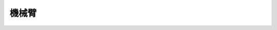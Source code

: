 ﻿===================
機械臂
===================

.. function:: robotic_arm_ctrl.move(x, y, wait_for_complete=True)

    :描述: 設定機械臂運動的相對位置

    :param int32 x: 設定機械臂水平運動的距離，正數為向前運動，負數為向後運動，精確度為 1 mm
    :param int32 y: 設定機械臂垂直運動的距離，正數為向上運動，負數為向下運動，精確度為 1 mm
    :param bool wait_for_complete: 是否等待執行完成，預設為 True

    :return: 無

    :示例: ``robotic_arm_ctrl.move(40, 50, True)``

    :示例說明: 設定機械臂向前移動 20 mm，向上移動 30 mm，等待執行完成

.. function:: robotic_arm_ctrl.moveto(x, y, wait_for_complete=True)

    :描述: 設定機械臂運動到絕對座標

    :param int32 x: 設定機械臂水平運動的座標值，精確度為 1 mm
    :param int32 y: 設定機械臂垂直運動的座標值，精確度為 1 mm
    :param bool wait_for_complete: 是否等待執行完成，預設為 True

    :return: 無

    :示例: ``robotic_arm_ctrl.moveto(40, 50, True)``

    :示例說明: 設定機械臂移動到（x=40mm，y=50mm）的絕對座標，等待執行完成

.. function:: robotic_arm_ctrl.get_position()

    :描述: 獲取機械臂位置

    :param void: 無

    :return: 機械臂的絕對座標，精確度為 1 mm
    :rtype: 列表[x, y], x 和 y 為 int32 類型

    :示例: ``[x, y] = robotic_arm_ctrl.get_position()``

    :示例說明: 獲取機械臂的絕對座標

.. function:: robotic_arm_ctrl.recenter()

    :描述: 設定機械臂回中（運動到絕對座標？）

    :param void: 無

    :return: 無

    :示例: ``robotic_arm_ctrl.recenter()``

    :示例說明: 設定機械臂回中
